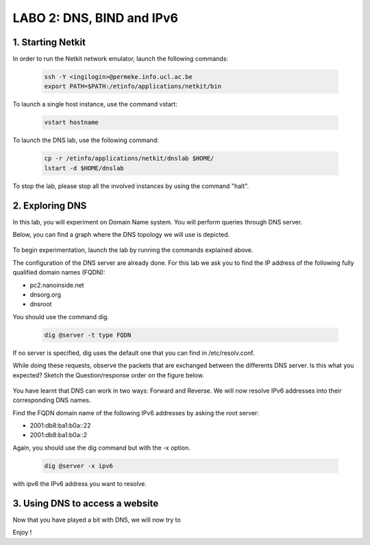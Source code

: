 =================================
LABO 2: DNS, BIND and IPv6
=================================

1. Starting Netkit
------------------

In order to run the Netkit network emulator, launch the following commands:

 .. code:: console
    
    ssh -Y <ingilogin>@permeke.info.ucl.ac.be
    export PATH=$PATH:/etinfo/applications/netkit/bin

To launch a single host instance, use the command vstart:

 .. code:: console
   
    vstart hostname

To launch the DNS lab, use the following command:

 .. code:: console
 
    cp -r /etinfo/applications/netkit/dnslab $HOME/
    lstart -d $HOME/dnslab

To stop the lab, please stop all the involved instances by using the command "halt".

2. Exploring DNS
----------------

In this lab, you will experiment on Domain Name system. You will perform queries through DNS server.

Below, you can find a graph where the DNS topology we will use is depicted.

  .. figure:: ../../../png/labs/dns/topo.png
     :align: center
     :scale: 100

To begin experimentation, launch the lab by running the commands explained above.

The configuration of the DNS server are already done. For this lab we ask you to find the IP address of the following fully qualified domain names (FQDN):

-
	pc2.nanoinside.net
-
	dnsorg.org
-
	dnsroot

You should use the command dig.

 .. code:: console

    dig @server -t type FQDN

If no server is specified, dig uses the default one that you can find in /etc/resolv.conf.

While doing these requests, observe the packets that are exchanged between the differents DNS server. Is this what you expected? Sketch the Question/response order on the figure below.

  .. figure:: ../../../png/labs/dns/topo.png
     :align: center
     :scale: 100

You have learnt that DNS can work in two ways: Forward and Reverse. We will now resolve IPv6 addresses into their corresponding DNS names.

Find the FQDN domain name of the following IPv6 addresses by asking the root server:

-
	2001:db8:ba1:b0a::22

-
	2001:db8:ba1:b0a::2

Again, you should use the dig command but with the -x option.

 .. code:: console

    dig @server -x ipv6

with ipv6 the IPv6 address you want to resolve.

3. Using DNS to access a website
--------------------------------

Now that you have played a bit with DNS, we will now try to 

Enjoy !
